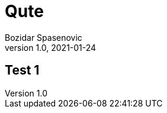 = Qute
Bozidar Spasenovic
1.0, 2021-01-24
ifndef::sourcedir[:sourcedir: ../src/main/java]
ifndef::imagesdir[:imagesdir: images]
ifndef::backend[:backend: html5]
:icons: font

== Test 1

